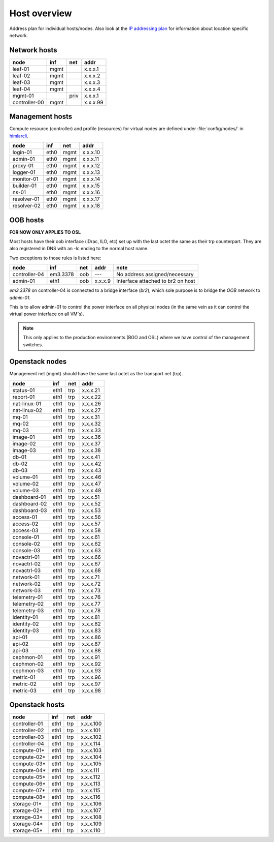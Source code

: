 ==============
Host overview
==============

Address plan for individual hosts/nodes. Also look at the
`IP addressing plan <../installation/ip.html>`_ for information about
location specific network.

Network hosts
-------------

============= ===== ===== ========
 node          inf   net   addr
============= ===== ===== ========
leaf-01        mgmt       x.x.x.1
leaf-02        mgmt       x.x.x.2
leaf-03        mgmt       x.x.x.3
leaf-04        mgmt       x.x.x.4
mgmt-01             priv  x.x.x.1
controller-00  mgmt       x.x.x.99
============= ===== ===== ========

Management hosts
----------------

Compute resource (controller) and profile (resources) for virtual nodes are
defined under :file:`config/nodes/` in `himlarcli <../operations/himlarcli/index.html>`_.

=========== ===== ===== ========
 node        inf   net   addr
=========== ===== ===== ========
login-01    eth0  mgmt  x.x.x.10
admin-01    eth0  mgmt  x.x.x.11
proxy-01    eth0  mgmt  x.x.x.12
logger-01   eth0  mgmt  x.x.x.13
monitor-01  eth0  mgmt  x.x.x.14
builder-01  eth0  mgmt  x.x.x.15
ns-01       eth0  mgmt  x.x.x.16
resolver-01 eth0  mgmt  x.x.x.17
resolver-02 eth0  mgmt  x.x.x.18
=========== ===== ===== ========


OOB hosts
---------

**FOR NOW ONLY APPLIES TO OSL**

Most hosts have their oob interface (iDrac, ILO, etc) set up with the last
octet the same as their trp counterpart. They are also registered in DNS with an
-lc ending to the normal host name.

Two exceptions to those rules is listed here:

=============  =========  === ======= =================================
 node             inf     net  addr    note
=============  =========  === ======= =================================
controller-04  em3.3378   oob   ---   No address assigned/necessary
admin-01       eth1       oob x.x.x.9 Interface attached to br2 on host
=============  =========  === ======= =================================

*em3.3378* on controller-04 is connected to a bridge interface (*br2*), which
sole purpose is to bridge the `OOB` network to `admin-01`.

This is to allow admin-01 to control the power interface on all physical nodes
(in the same vein as it can control the virtual power interface on all VM's).

.. NOTE::
   This only applies to the production environments (BGO and OSL) where we have
   control of the management switches.


Openstack nodes
---------------

Management net (mgmt) should have the same last octet as the transport net (trp).

============== ===== ===== ========
 node           inf   net   addr
============== ===== ===== ========
status-01      eth1  trp   x.x.x.21
report-01      eth1  trp   x.x.x.22
nat-linux-01   eth1  trp   x.x.x.26
nat-linux-02   eth1  trp   x.x.x.27
mq-01          eth1  trp   x.x.x.31
mq-02          eth1  trp   x.x.x.32
mq-03          eth1  trp   x.x.x.33
image-01       eth1  trp   x.x.x.36
image-02       eth1  trp   x.x.x.37
image-03       eth1  trp   x.x.x.38
db-01          eth1  trp   x.x.x.41
db-02          eth1  trp   x.x.x.42
db-03          eth1  trp   x.x.x.43
volume-01      eth1  trp   x.x.x.46
volume-02      eth1  trp   x.x.x.47
volume-03      eth1  trp   x.x.x.48
dashboard-01   eth1  trp   x.x.x.51
dashboard-02   eth1  trp   x.x.x.52
dashboard-03   eth1  trp   x.x.x.53
access-01      eth1  trp   x.x.x.56
access-02      eth1  trp   x.x.x.57
access-03      eth1  trp   x.x.x.58
console-01     eth1  trp   x.x.x.61
console-02     eth1  trp   x.x.x.62
console-03     eth1  trp   x.x.x.63
novactrl-01    eth1  trp   x.x.x.66
novactrl-02    eth1  trp   x.x.x.67
novactrl-03    eth1  trp   x.x.x.68
network-01     eth1  trp   x.x.x.71
network-02     eth1  trp   x.x.x.72
network-03     eth1  trp   x.x.x.73
telemetry-01   eth1  trp   x.x.x.76
telemetry-02   eth1  trp   x.x.x.77
telemetry-03   eth1  trp   x.x.x.78
identity-01    eth1  trp   x.x.x.81
identity-02    eth1  trp   x.x.x.82
identity-03    eth1  trp   x.x.x.83
api-01         eth1  trp   x.x.x.86
api-02         eth1  trp   x.x.x.87
api-03         eth1  trp   x.x.x.88
cephmon-01     eth1  trp   x.x.x.91
cephmon-02     eth1  trp   x.x.x.92
cephmon-03     eth1  trp   x.x.x.93
metric-01      eth1  trp   x.x.x.96
metric-02      eth1  trp   x.x.x.97
metric-03      eth1  trp   x.x.x.98
============== ===== ===== ========

Openstack hosts
---------------

============== ===== ===== =========
 node           inf   net   addr
============== ===== ===== =========
controller-01  eth1  trp   x.x.x.100
controller-02  eth1  trp   x.x.x.101
controller-03  eth1  trp   x.x.x.102
controller-04  eth1  trp   x.x.x.114
compute-01*    eth1  trp   x.x.x.103
compute-02*    eth1  trp   x.x.x.104
compute-03*    eth1  trp   x.x.x.105
compute-04*    eth1  trp   x.x.x.111
compute-05*    eth1  trp   x.x.x.112
compute-06*    eth1  trp   x.x.x.113
compute-07*    eth1  trp   x.x.x.115
compute-08*    eth1  trp   x.x.x.116
storage-01*    eth1  trp   x.x.x.106
storage-02*    eth1  trp   x.x.x.107
storage-03*    eth1  trp   x.x.x.108
storage-04*    eth1  trp   x.x.x.109
storage-05*    eth1  trp   x.x.x.110
============== ===== ===== =========
